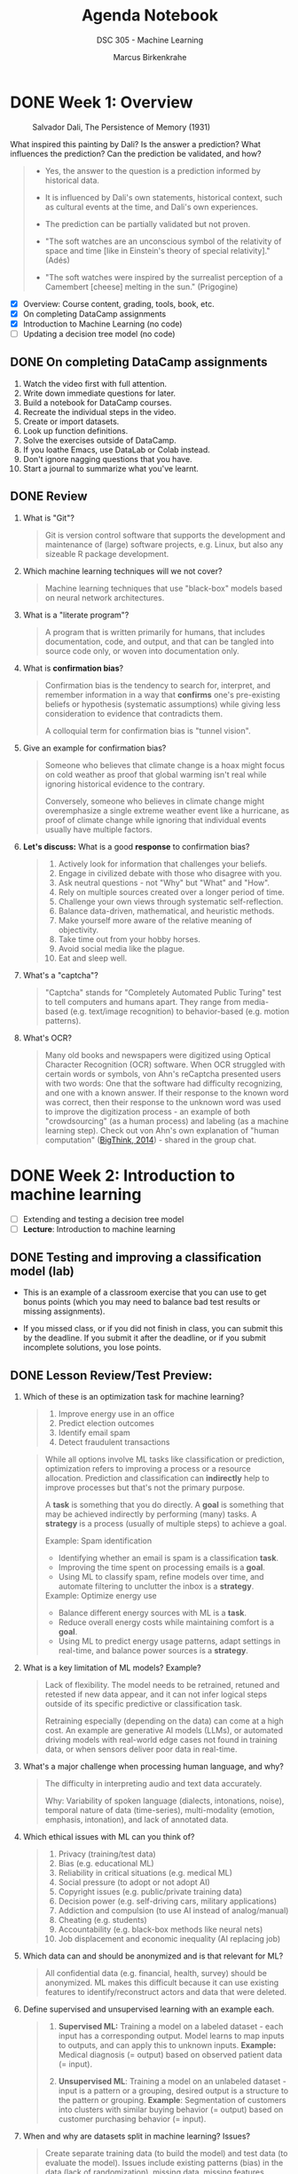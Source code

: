 #+title: Agenda Notebook
#+author: Marcus Birkenkrahe
#+subtitle: DSC 305 - Machine Learning
#+SEQ_TODO: TODO NEXT IN_PROGRESS | DONE CANCELLED
#+startup: overview hideblocks indent entitiespretty
#+property: :header-args:C:      :main yes :includes <stdio.h> :results output :exports both
#+property: :header-args:python: :session *Python* :python python3 :results output :exports both
#+property: :header-args:R:      :session *R* :results graphics output file :exports both
#+property: :header-args:C++:    :main yes :includes <iostream> :results output :exports both
* DONE Week 1: Overview
#+attr_html: :width 600px:
#+caption: Salvador Dali, The Persistence of Memory (1931)
[[../img/cover.jpg]]

What inspired this painting by Dali? Is the answer a prediction? What
influences the prediction? Can the prediction be validated, and how?

#+begin_quote
- Yes, the answer to the question is a prediction informed by
  historical data.

- It is influenced by Dali's own statements, historical context, such
  as cultural events at the time, and Dali's own experiences.

- The prediction can be partially validated but not proven.

- "The soft watches are an unconscious symbol of the relativity of
  space and time [like in Einstein's theory of special relativity]."
  (Adés)

- "The soft watches were inspired by the surrealist perception of a
  Camembert [cheese] melting in the sun." (Prigogine)
#+end_quote

- [X] Overview: Course content, grading, tools, book, etc.
- [X] On completing DataCamp assignments
- [X] Introduction to Machine Learning (no code)
- [ ] Updating a decision tree model (no code)

** DONE On completing DataCamp assignments

1. Watch the video first with full attention.
2. Write down immediate questions for later.
3. Build a notebook for DataCamp courses.
4. Recreate the individual steps in the video.
5. Create or import datasets.
6. Look up function definitions.
7. Solve the exercises outside of DataCamp.
8. If you loathe Emacs, use DataLab or Colab instead.
9. Don't ignore nagging questions that you have.
10. Start a journal to summarize what you've learnt.

** DONE Review

1. What is "Git"?
   #+begin_quote
   Git is version control software that supports the development and
   maintenance of (large) software projects, e.g. Linux, but also
   any sizeable R package development.
   #+end_quote

2. Which machine learning techniques will we not cover?
   #+begin_quote
   Machine learning techniques that use "black-box" models based on
   neural network architectures.
   #+end_quote

3. What is a "literate program"?
   #+begin_quote
   A program that is written primarily for humans, that includes
   documentation, code, and output, and that can be tangled into
   source code only, or woven into documentation only.
   #+end_quote

4. What is *confirmation bias*?
   #+begin_quote
   Confirmation bias is the tendency to search for, interpret, and
   remember information in a way that *confirms* one's pre-existing
   beliefs or hypothesis (systematic assumptions) while giving less
   consideration to evidence that contradicts them.

   A colloquial term for confirmation bias is "tunnel vision".
   #+end_quote

5. Give an example for confirmation bias?
   #+begin_quote
   Someone who believes that climate change is a hoax might focus on
   cold weather as proof that global warming isn't real while ignoring
   historical evidence to the contrary.

   Conversely, someone who believes in climate change might
   overemphasize a single extreme weather event like a hurricane, as
   proof of climate change while ignoring that individual events
   usually have multiple factors.
   #+end_quote

6. *Let's discuss:* What is a good *response* to confirmation bias?
   #+begin_quote
   1. Actively look for information that challenges your beliefs.
   2. Engage in civilized debate with those who disagree with you.
   3. Ask neutral questions - not "Why" but "What" and "How".
   4. Rely on multiple sources created over a longer period of time.
   5. Challenge your own views through systematic self-reflection.
   6. Balance data-driven, mathematical, and heuristic methods.
   7. Make yourself more aware of the relative meaning of objectivity.
   8. Take time out from your hobby horses.
   9. Avoid social media like the plague.
   10. Eat and sleep well.
   #+end_quote

7. What's a "captcha"?
   #+begin_quote
   "Captcha" stands for "Completely Automated Public Turing" test to
   tell computers and humans apart. They range from media-based (e.g.
   text/image recognition) to behavior-based (e.g. motion patterns).
   #+end_quote

8. What's OCR?
   #+begin_quote
   Many old books and newspapers were digitized using Optical
   Character Recognition (OCR) software. When OCR struggled with
   certain words or symbols, von Ahn's reCaptcha presented users with
   two words: One that the software had difficulty recognizing, and
   one with a known answer. If their response to the known word was
   correct, then their response to the unknown word was used to
   improve the digitization process - an example of both
   "crowdsourcing" (as a human process) and labeling (as a machine
   learning step). Check out von Ahn's own explanation of "human
   computation" ([[https://youtu.be/PQ-xzwj_p_4?si=vD6-OoHcIwMWHnmh][BigThink, 2014]]) - shared in the group chat.
   #+end_quote

* DONE Week 2: Introduction to machine learning

- [ ] Extending and testing a decision tree model
- [ ] *Lecture*: Introduction to machine learning

** DONE Testing and improving a classification model (lab)

- This is an example of a classroom exercise that you can use to get
  bonus points (which you may need to balance bad test results or
  missing assignments).

- If you missed class, or if you did not finish in class, you can
  submit this by the deadline. If you submit it after the deadline, or
  if you submit incomplete solutions, you lose points.


** DONE Lesson Review/Test Preview:

1. Which of these is an optimization task for machine learning?
   #+begin_quote
   1) Improve energy use in an office
   2) Predict election outcomes
   3) Identify email spam
   4) Detect fraudulent transactions
   #+end_quote
   #+begin_quote
   While all options involve ML tasks like classification or
   prediction, optimization refers to improving a process or a
   resource allocation. Prediction and classification can *indirectly*
   help to improve processes but that's not the primary purpose.

   A *task* is something that you do directly. A *goal* is something that
   may be achieved indirectly by performing (many) tasks. A *strategy*
   is a process (usually of multiple steps) to achieve a goal.

   Example: Spam identification
   - Identifying whether an email is spam is a classification *task*.
   - Improving the time spent on processing emails is a *goal*.
   - Using ML to classify spam, refine models over time, and automate
     filtering to unclutter the inbox is a *strategy*.

   Example: Optimize energy use
   - Balance different energy sources with ML is a *task*.
   - Reduce overall energy costs while maintaining comfort is a *goal*.
   - Using ML to predict energy usage patterns, adapt settings in
     real-time, and balance power sources is a *strategy*.
   #+end_quote

2. What is a key limitation of ML models? Example?
   #+begin_quote
   Lack of flexibility. The model needs to be retrained, retuned and
   retested if new data appear, and it can not infer logical steps
   outside of its specific predictive or classification task.

   Retraining especially (depending on the data) can come at a high
   cost. An example are generative AI models (LLMs), or automated
   driving models with real-world edge cases not found in training
   data, or when sensors deliver poor data in real-time.
   #+end_quote

3. What's a major challenge when processing human language, and why?
   #+begin_quote
   The difficulty in interpreting audio and text data accurately.

   Why: Variability of spoken language (dialects, intonations, noise),
   temporal nature of data (time-series), multi-modality (emotion,
   emphasis, intonation), and lack of annotated data.
   #+end_quote

4. Which ethical issues with ML can you think of?
   #+begin_quote
   1) Privacy (training/test data)
   2) Bias (e.g. educational ML)
   3) Reliability in critical situations (e.g. medical ML)
   4) Social pressure (to adopt or not adopt AI)
   5) Copyright issues (e.g. public/private training data)
   6) Decision power (e.g. self-driving cars, military applications)
   7) Addiction and compulsion (to use AI instead of analog/manual)
   8) Cheating (e.g. students)
   9) Accountability (e.g. black-box methods like neural nets)
   10) Job displacement and economic inequality (AI replacing job)
   #+end_quote

5. Which data can and should be anonymized and is that relevant for
   ML?
   #+begin_quote
   All confidential data (e.g. financial, health, survey) should be
   anonymized. ML makes this difficult because it can use existing
   features to identify/reconstruct actors and data that were deleted.
   #+end_quote

6. Define supervised and unsupervised learning with an example each.
   #+begin_quote
   1) *Supervised ML:* Training a model on a labeled dataset - each
      input has a corresponding output. Model learns to map inputs to
      outputs, and can apply this to unknown inputs. *Example:* Medical
      diagnosis (= output) based on observed patient data (= input).

   2) *Unsupervised ML*: Training a model on an unlabeled dataset -
      input is a pattern or a grouping, desired output is a structure
      to the pattern or grouping. *Example*: Segmentation of customers
      into clusters with similar buying behavior (= output) based on
      customer purchasing behavior (= input).
   #+end_quote

7. When and why are datasets split in machine learning? Issues?
   #+begin_quote
   Create separate training data (to build the model) and test data
   (to evaluate the model). Issues include existing patterns (bias) in
   the data (lack of randomization), missing data, missing features.
   #+end_quote

8. What are the earliest historical roots of machine learning?
   #+begin_quote
   Galton's statistical modeling using linear regression - his
   presentation [[https://archive.org/details/1877GaltonTypicalLawsOfHeredity/mode/2up]["Typical Laws of Heredity" (1877)]].
   #+end_quote

9. Is there a limit to the features that can (or should) be used?
   #+begin_quote
   There is no theoretical limit, quite the opposite.
   #+end_quote

10. What should you maximize, and what should you minimize: Sample or
    population?
    #+begin_quote
    You should maxmimize the sample (the data you're using), and you
    cannot manipulate the population because it's a real world fact.
    #+end_quote

* DONE Week 3: Machine learning models overview

- [X] *Projects:* Enter your ideas now - sprint review: Fri 7-Feb
- [X] *Review*: DataCamp - Understanding Machine Learning Models
- [X] *Lecture*: Intro to ML with code along (continued)
- [X] *Test 2* is live - deadline Tuesday 4-Feb (100%).
- [X] The test does not include today's content.
- [X] Next up: R review

** Projects - sprint review coming soon
#+attr_html: :width 600px:
[[../img/projects.png]]

** DataCamp review questions and answers (test 2)

1) What is the difference between *classification* and *regression*?
   Provide examples of each.
   #+begin_quote
   - *Classification* predicts a category, such as "Yes" or "No" (e.g.,
     "Is this email spam?").
   - *Regression* predicts a continuous value, such as a temperature or
     stock price (e.g., "What will the temperature be tomorrow?").
   #+end_quote

2) Which *data structures* are suited to classification and regression
   in R?
   #+begin_quote
   - *Categorical* values are best stored as *factor* vectors with *levels*.
   - *Continuous* values are best stored as *arrays* (like *numeric*
     vectors, matrices)
   - Both of these can be stored as *data frames*.
   #+end_quote

   #+begin_src R :results output
     class(matrix())
   #+end_src

   #+RESULTS:
   : [1] "matrix" "array"

3) What if you want to predict a *label* but the *predictors* have all
   different lengths (e.g., because of missing observations)?
   #+begin_quote
   When predictors have different lengths or missing observations,
   common approaches include:
   1. *imputation* (filling in missing values using statistical methods,
      such as mean, median, or regression),
   2. using *algorithms* that can handle missing data directly (e.g.,
      decision trees: skipping missing values during training, or
      averaging at split during prediction),
   3. *transforming* the data to a fixed size (e.g., by aggregating or
      padding).
   4. *ignoring* if the information in the predictors is less relevant.
   #+end_quote

4) What is the role of a *confusion matrix* in evaluating a model's
   performance?
   #+begin_quote
   To understand the power of a model beyond accuracy score.
   #+end_quote

5) There are 3 red ('fraudulent') and 27 blue ('legitimate') dots in
   the picture. How does the confusion matrix look like?
   #+attr_html: :width 250px:
   [[../img/fraud.png]]

   #+attr_html: :width 400px:
   [[../img/confused.png]]

6) Where would "false positives" be found in the image, and which
   color would they have?
   #+begin_quote
   "False positive" = cases that were predicted to be fraudulent (pink
   area) but were actually legitimate (blue): blue dots at the bottom.
   #+end_quote

7) So is this model: Accurate? Sensitive? Specific?
   #+begin_quote
   - It's accurate: 28/30 points are correctly classified.
   - It's moderately sensitive of the transactions true nature (true
     pos/(true pos + false neg)): focus on left half of the matrix.
   - It's not very specific for identifying fraud. (true neg/(true
     neg + false pos)): focus on right half of the matrix.
   #+end_quote

8) Provide a scenario where either accuracy or sensitivity is
   important, but not both.
   #+begin_quote
   - *Accuracy*: all classes are equally important. Example: handwriting
     recognition system. Misclassification is equally important for all
     digits.
   - *Sensitivity*: identifying true positives is more important than
     minimizing false negatives. Example: medical diagnosis. Healthy
     individuals may be flagged for testing (false positives
   #+end_quote

9) What is *overfitting*, and how can it be identified in a model's
   performance?
   #+begin_quote
   Overfitting occurs when a model performs well on training data but
   poorly on testing data, indicating that it memorized the training
   data instead of generalizing.  This can be identified by testing
   the model on a separate dataset and evaluating its performance.
   #+end_quote

10) What are some common techniques for *dimensionality reduction*, and
    why are they useful in machine learning?
    #+begin_quote
    Common techniques include *removing* irrelevant features, *combining*
    correlated features (e.g., height and weight into BMI), or
    *collapsing* features into a single underlying factor.
    #+end_quote

** Model training, generalization, and evaluation

- *Everybody:* What did you learn in the last couple of sessions?

- Summarize:

  1) Models that use prediction to optimize energy consumption

  2) Difference between supervised and unsupervised models

  3) ML involves splitting data into training & test data

  4) Re-captchas and Duolingo as ML applications

  5) The history stats leading to ML (before 1990)

  6) Different types of supervised learning (regression,
     classifiction).

  7) Using unsupervised learning to identify clusters.

- What (if anything) surprised / amazed / shocked you?

  1) Why ML is not used that much in medicine.

  2) How unsupervised ML detects patterns in unlabeled datasets

  3) How easy all of this is!

** Sample answers

- What did you learn: Limits of machine learning

  1) ML models are...
     #+begin_quote
     ...highly inflexible - strictly parametrized and subject to an
     immutable workflow.
     #+end_quote

  2) The ML workflow always includes:
     #+begin_quote
     1. data set preparation and analysis
     2. data transformation
     3. model training & customization
     4. model testing & evaluation
     #+end_quote

  3) Manual examples you saw included:
     #+begin_quote
     Medical diagnosis (decision tree) and Nile data (workflow)
     #+end_quote

  4) =Nile= data were:
     #+begin_quote
     1. stored in an external file (=write=)
     2. read into memory (=read.table=)
     3. transformed to a time-series (=ts=)
     4. modeled statistically (=summary=)
     5. modeled graphically (=boxplot=, =plot=)
     #+end_quote

  5) What remains:
     #+begin_quote
     Training & Generalization & Evaluation
     #+end_quote

- What surprised/amazed/shocked me:
  #+begin_quote
  1. So many new project ideas (check the Google Chat).
  2. AI changes the game somewhat but not much (MLOps).
  3. Most ML isn't generative AI but traditional stats.
  4. High attendance & classroom spirits despite the cold.
  #+end_quote

* DONE Week 4: Modeling assignment, Deep Learning

** TODO Home assignment: Fitting a linear model to compute g
#+attr_html: :width 400px:
[[../img/newton.jpg]]

- Different ways to solve this problem
- Simplest: compute the trendline and read off the new points
- Provide plots in =ggplot= and/or base R
- Provide notebook in Org-mode or another format

* DONE Week 5: R Review (Basics + Managing data)

- [X] *Test 2:* Counted late submissions bc of network isues
- [X] *Test 3* due Friday (max 100%)
- [X] *DataCamp* assignments: I relaxed the deadlines
- [ ] *R Basics review:* vectors, factors, lists, data frames
- [ ] *R Basics review:* Managing data
- [ ] *R Basics review:* Exploring data

** TODO R Review: Data structures

- The DataCamp lessons & our classroom work require "Intermediate R".

- Download and work through: [[https://tinyurl.com/R-data-structures][tinyurl.com/R-data-structures]] (raw).

- Upload your result then let's review together.

** TODO R Review: Manage and explore

- Download and work through:  [[https://tinyurl.com/R-manage-practice][tinyurl.com/R-manage-practice]]

- Download and work through:  [[https://tinyurl.com/R-explore-practice][tinyurl.com/R-explore-practice]]

* DONE Week 6: R Review: Exploring data

- [X] *Test 4* live until Friday, 28 Feb (Mar 4) for 100% (50%)
- [X] *R Basics:* Explore data (finish)
- [X] *Project* feedback in class - what are your takeaways?
- [ ] *Lecture*: Machine Learning Models

** Review questions

1. When downloading data, what're we looking for?
   #+begin_quote
   1. Data types (~logical~, ~numeric~, ~character~)
   2. What is the numbers of rows and columns (~dim~)
   3. Special characters/encoding
   4. Are integers really integers (and not logical/categorical/double)?
   5. Are characters really strings (and not finite clusters/factors)?
   6. Where do the data come from? (Paper?)
   7. Who collected the data? (Author? Government?)
   8. When were the data collected?
   9. What is the provenance (not the provenience)? Different versions?
   10. Are (all) the data real or are any synthetic (imputed, randomized)?
   #+end_quote

2. What's the interquartile range? How is it computed?
   #+begin_quote
   ~IQR~ is the difference between the 3rd (75%) and the 1st (25%)
   quartile (percentile) - any data point that falls between 25% and
   75% of all the points.
   #+end_quote
   #+begin_src R :session *R* :results output :exports both
     args(IQR)
   #+end_src

   #+RESULTS:
   : function (x, na.rm = FALSE, type = 7)
   : NULL

3. What's the =type= parameter in =IQR=? Why does it exist?
   #+begin_quote
   ~type~: an integer selecting a quantile algorithm.

   There are (ca. 20) different ~quantile~ algorithms because in a
   finite dataset, quantiles often fall between data points. The
   differences are especially prominent for small sample sizes.
   #+end_quote

4. What's an outlier?
   #+begin_quote
   A common definition is "any data point that lies outside of IQR *
   1.5 on either side of the IQR = points below Q1-1.5 * IQR, and
   points above Q3 + 1.5 * IQR.

   *Why 1.5?* It's a *heuristic* balancing robustness and sensitivity in
   stats analysis. It assumes a normal-like distribution but because it
   uses the median (not the mean) it's robust against skewedness. It is
   easy to compute, works well, and is non-parametric.
   #+end_quote

5. What's the difference? What's the output?
   #+begin_example
   1. length(which(data > outlier))
   2. sum(data > outlier)
   #+end_example
   #+begin_quote
   1. computes a ~logical~ index vector and returns its ~length~
   2. computes a ~logical~ vector and returns its ~sum~
   #+end_quote
   #+begin_src R :session *R* :results output :exports both
     which(c(100,200,300,400) > 200)
     length(which(c(1,2,3,4) > 2))
     c(1,2,3,4) > 2
     sum(c(1,2,3,4) > 2)   #  more dangerous bc `sum` not generic
   #+end_src

   #+RESULTS:
   : [1] 3 4
   : [1] 2
   : [1] FALSE FALSE  TgRUE  TRUE
   : [1] 2

   #+begin_src R :results output
     methods(summary)
     methods(sum)
   #+end_src

   #+RESULTS:
   #+begin_example
    [1] summary.aov                    summary.aovlist*
    [3] summary.aspell*                summary.check_packages_in_dir*
    [5] summary.connection             summary.data.frame
    [7] summary.Date                   summary.default
    [9] summary.ecdf*                  summary.factor
   [11] summary.glm                    summary.infl*
   [13] summary.lm                     summary.loess*
   [15] summary.manova                 summary.matrix
   [17] summary.mlm*                   summary.nls*
   [19] summary.packageStatus*         summary.POSIXct
   [21] summary.POSIXlt                summary.ppr*
   [23] summary.prcomp*                summary.princomp*
   [25] summary.proc_time              summary.srcfile
   [27] summary.srcref                 summary.stepfun
   [29] summary.stl*                   summary.table
   [31] summary.tukeysmooth*           summary.warnings
   see '?methods' for accessing help and source code
   no methods found
   #+end_example

6. Which plot type (almost) represents the ~summary~? And what's in the
   ~summary~ that's not in this type of plot?
   #+attr_html: :width 400px:
   [[../img/spread.png]]

   #+begin_src R :session *R* :results output :exports both
     summary(mtcars$mpg) # boxplot does not contain the `mean`
   #+end_src

   #+RESULTS:
   :    Min. 1st Qu.  Median    Mean 3rd Qu.    Max.
   :   10.40   15.43   19.20   20.09   22.80   33.90

* DONE Week 7: Machine Learning Models & k-NN algorithm

- [X] *Tests & Assignments*: Removing 1 point per late day. Easier for
  me, kinder to you. All close one week after the deadline though.

- [X] *Project* review and 2nd sprint preview (short)

- [X] *Featured model*: k-nearest-neighbor (knn) models

** Project review - Issues and Tips (almost like DSC 205)

1) What is the central purpose of a project proposal?
   #+begin_quote
   To get buy-in from the project sponsor (that's me). Prove to him
   that this is something worth spending a week's time on. Sell a
   product: You + your work, to solve a problem within the framework
   of the project.
   #+end_quote

2) What's the purpose of a sprint review?
   #+begin_quote
   To present your progress (or lack thereof) to the project owner or
   sponsor, and to the other projects, to highlight issues, enter in a
   conversation with the project owner, and to identify the steps for
   the next sprint. This last step was not asked (I should have -
   let's do it now).
   #+end_quote

3) How much time should you put into the project per week?
   #+begin_quote
   The syllabus does not mention the project separately (too hard to
   do the accounting), but it says: You should spend no less than 25
   minutes per day on this course (outside of class), or no less than
   2.5 hours per week. I spend at least 1 hour per day per class (or >
   4 hours per day). If you have 5-6 classes, you should spend 3-4
   hours per day studying for them.

   Within that schedule, at least 1 hour (10 min per day) should go
   towards your project - in practice more like 1/2 day every 2
   weeks - for a total of no less than 24-32 hours (3-4 days).

   Many proposals look as if you spent too little time on the
   proposals. Reading and working through references alone takes time.
   #+end_quote

4) What are inline references and what are they good for?
   #+begin_quote
   Inline references are abbreviated references that need to be
   written out fully in the reference section. They back up claims
   that made in the text that are non-trivial and not generally known
   to be true.

   Examples:
   - "Agents are not typically taught..."
   - "This approach is common..."
   - "It is pointless to try to..."
   - "Datasets are not publicly available..."

   If you don't need inline references, you make no non-trivial
   claims, which could mean that you're not specific enough or that
   you have not researched the background of your problem.
   #+end_quote

5) What is AMA citation and did you cite consistently?
   #+begin_quote
   An AMA citation refers to the citation style outlined in the
   American Medical Association (AMA) Manual of Style, which is
   commonly used in medicine, healthcare, and biological sciences. The
   AMA citation style follows a numbered system where references are
   listed in the order they appear in the text.

   Examples:
   - [Journal Paper] Smith J, Doe A. Neural networks and phase
     transitions. J Comput Neurosci. 2023;45(2):123-135.
     doi:10.1001/jcn.2023.456
   - [Book] Bishop CM. Pattern Recognition and Machine
     Learning. Springer; 2006.
   - [Website] National Institutes of Health. Artificial intelligence
     in medicine. NIH. Published January 10, 2024. Accessed February
     25, 2025. https://www.nih.gov/ai-medicine
   - [Conf Paper] Johnson K, Lee R. Category theory in neural network
     phase transitions. In: Proceedings of the AI & Math Conference;
     2024; New York, NY. Springer; 2024:210-225.

   Who used AMA? I noticed a lot of inconsistencies, and unncecessary
   URLs etc. Many more references than ever (!) but often in shambles.
   #+end_quote

6) How colloquial should a proposal be? How subjective in tone?
   #+begin_quote
   You need to balance personal, practical and professional tone in
   anything you write to anyone for school or business. How much
   depends totally on the audience and the problem.

   There is only one rule for project documentation:
   Personal/subjective remarks need to have a place of their own, and
   they must not bleed into the professional/practical
   documentation. Otherwise you spoil your professional appearance,
   and you make it very hard for anyone except whom you were thinking
   of to understand what's going on.
   #+end_quote

7) Do you need references? Which ones, and why?
   #+begin_quote
   The only situation where you don't need any references is when you
   are working on something that nobody has ever worked on so that
   your choice of topic and method are completely original.

   So you do need them. As many scientific ones (peer-reviewed) as
   possible. You must make an assessment of the validity of your
   sources, and you need to be able to answer for them.
   #+end_quote

8) Do you have to improve your proposal based on the feedback?
   #+begin_quote
   Yes, you should, and you should touch base with me if anything in
   the feedback is unclear. The feedback should be more formal than it
   is - basically I'm only checking if you fulfilled the requirements
   to the letter (e.g. completeness, consistent references etc.)
   and/or in spirit, if it's doable, and if you've done everything you
   could at this point.

   A formal feedback would require a formal list of weighted criteria
   (a rubric). This is what you'll be facing in business not
   academia. Academia is terribly weak this way and much less
   resilient - you can see this in the science funding drama that is
   currently unfolding around us: scientists often don't bother
   justifying their ends, especially if they feel justified by their
   means.

   I don't bother with a formal framework mainly because otherwise I
   would have to spend a lot more time on the projects (like a manager
   would whose main job is managing projects, pennies, and people). So
   this is your show and responsibility much more than it would be in
   the real world.

   Do you have to share your improved proposal with me, unasked?
   Absolutely, if you've got any doubts if you did it right, or if you
   just want to show off a good piece of work (that's never wrong -
   you may want a letter of reference from me one day). This shows
   both diligence and resilience.
   #+end_quote

9) Should you look at the proposals of others?
   #+begin_quote
   Absolutely. Cristian's proposals are the most polished ones. In
   DSC 305, Matthew's proposal has the most meat (data sets and code
   examples attached). Donna's proposal reflects the greatest range
   of ambitions. Gavin's and Isaac's proposals are pithy and to the
   point. Fowler's proposals are fairly personal.

   You should make up your own mind about these. They're all
   interesting, and they all have slight issues here and there.

   You might even give the authors tips based on your experience or
   your views.
   #+end_quote

10) Do you need an AI disclaimer?
    #+begin_quote
    It would be good! Matthew designed one that I asked the AI to
    rewrite and I think it worked quite well (Ariel also had something
    like this in his proposal):

    "In researching for this project, I may have been exposed to
    AI-generated content in search results and news feeds. However, I
    affirm that this work is my own and was completed with academic
    integrity, without relying on AI to circumvent my responsibilities
    as a student."

    If you don't have a disclaimer because you used AI directly, you
    needed to (and still need to) document as much as possible
    (including perhaps by sharing links to your conversation) why and
    how you used the AI.
    #+end_quote

** Litmaps and NotebookLM

1) Create a Litmap for your ML project right now and search for a
   relevant paper.

2) Create a NotebookLM for your ML project right now and upload your
   proposal.

** DataCamp review: kNN classification

1. What is the primary goal of classification in supervised learning?
   #+begin_quote
   Assigning labels to data based on learned patterns.
   #+end_quote

2. In the k-Nearest Neighbors (kNN) algorithm, how is similarity
   between data points measured?
   #+begin_quote
   Using distance metrics like Euclidean distance. There are many
   other measures of similarity & the math theory is HARD.
   #+end_quote

3. Which R library is commonly used to apply the kNN algorithm?
   #+begin_quote
   =class= - there are many others, e.g. =caret= (classification and
   regression training), =kkNN= (Kernel kNN), =FNN= (Fast Nearest
   Neighbor), =mlr3= (Machine Learning in R), and =tidymodels=.

   | Library    | Function            | Features                                  |
   |------------+---------------------+-------------------------------------------|
   | *class*      | ~knn()~               | Simple kNN, no hyperparameter tuning      |
   | *caret*      | ~train(method="knn")~ | Easy tuning, part of unified ML framework |
   | *kknn*       | ~kknn()~              | Weighted kNN, flexible distance functions |
   | *FNN*        | ~knn()~               | Fastest nearest neighbor search           |
   | *mlr3*       | ~lrn("classif.kknn")~ | Modular OOP machine learning framework    |
   | *tidymodels* | ~nearest_neighbor()~  | Tidyverse-compatible machine learning     |

   #+end_quote

   #+begin_src R :session *R*  :results output :exports both
     ## Load the class library
     library(class)

     ## Example dataset: Iris dataset
     data(iris)

     ## Prepare training and testing sets
     classify <- function(x) {
       set.seed(123)  ## For reproducibility
       index <- sample(1:nrow(x), 0.7 * nrow(x))  ## 70% training data
       train_data <- x[index, 1:4]  ## Select feature columns
       test_data <- x[-index, 1:4]  ## Select feature columns for testing
       train_labels <- x[index, 5]  ## Species labels
       test_labels <- x[-index, 5]  ## True labels for testing
       ## Apply kNN with k = 3
       pred <- knn(train = train_data, test = test_data, cl = train_labels, k = 3)
       ## Check accuracy
       accuracy <- sum(pred == test_labels) / length(test_labels)
       ## return accuracy
       return (accuracy)
     }
     accuracy_result <- classify(iris)
     print(paste("Accuracy:", round(accuracy_result * 100, 2), "%"))
   #+end_src

   #+RESULTS:
   : [1] "Accuracy: 97.78 %"

#+begin_src R :session *R* :results output
  str(iris)
#+end_src

#+RESULTS:
: 'data.frame': 150 obs. of  5 variables:
:  $ Sepal.Length: num  5.1 4.9 4.7 4.6 5 5.4 4.6 5 4.4 4.9 ...
:  $ Sepal.Width : num  3.5 3 3.2 3.1 3.6 3.9 3.4 3.4 2.9 3.1 ...
:  $ Petal.Length: num  1.4 1.4 1.3 1.5 1.4 1.7 1.4 1.5 1.4 1.5 ...
:  $ Petal.Width : num  0.2 0.2 0.2 0.2 0.2 0.4 0.3 0.2 0.2 0.1 ...
:  $ Species     : Factor w/ 3 levels "setosa","versicolor",..: 1 1 1 1 1 1 1 1 1 1 ...

#+begin_src R :session *R* :results output graphics file :file iris.png
  plot(iris)
#+end_src

#+RESULTS:
[[file:iris.png]]

4. How does increasing the value of 'k' in kNN affect the model?
   #+begin_quote
   It smooths the decision boundary but may reduce sensitivity to
   small patterns.
   #+end_quote

5. Why is data normalization important in kNN?
   #+begin_quote
   It ensures that all features contribute equally to distance
   calculations.
   #+end_quote

6. Which function is used to normalize data in R for kNN?
   #+begin_src R :results output
     ## Define a min-max normalization function
     normalize <- function(x) {
       return((x - min(x)) / (max(x) - min(x)))
     }

     ## Example dataset: Creating a sample vector
     sample_data <- c(10, 20, 30, 40, 50, 60, 70, 80, 90, 100)

     ## Applying normalization
     normalized_data <- normalize(sample_data)

     ## Print the original and normalized data
     print("Original Data:")
     print(sample_data)
     print("Normalized Data:")
     print(round(normalized_data*100,2))
   #+end_src

   #+RESULTS:
   : [1] "Original Data:"
   :  [1]  10  20  30  40  50  60  70  80  90 100
   : [1] "Normalized Data:"
   :  [1]   0.00  11.11  22.22  33.33  44.44  55.56  66.67  77.78  88.89 100.00

7. What type of data does kNN assume?
   #+begin_quote
   Numeric data.
   #+end_quote

8. What is the primary drawback of using a very small 'k' in kNN?
   #+begin_quote
   The model becomes sensitive to noise and outliers.
   #+end_quote

9. What is the purpose of training and testing data in kNN?
   #+begin_quote
   To train the model on known data and evaluate its accuracy on
   unseen data.
   #+end_quote

10. What happens when kNN is applied without normalizing features that
    have different scales?
    #+begin_quote
    Features with larger ranges dominate distance calculations (not
    for all measures).
    #+end_quote

* DONE Week 8: kNN & Literature Review
** Literature Review: Fake Papers and the Sokal Hoax

- Post with specific hints on uncovering fake papers in the chat
  ([[https://blog.litmaps.com/p/have-you-cited-a-fake-paper-heres][Litmap]])

- Apart from the obvious (fake citations), it's hard for you to do.

- "Fake" does not just mean "made up": all research is made up to some
  extent - when evidence is collected, a methodology is used, which
  may be so flawed that the research findings are completely wrong.

- "Fake" may also mean "in bad faith" (cutting corners, or
  intellectually dishonest). This is an issue in the humanities.

- The first person to cover this phenomenon with great effect was Alan
  Sokal, a physics professor from NYU ([[https://physics.nyu.edu/sokal/weinberg.html][Weinberg, 1996]]) with
  "Transgressing the boundaries - Toward a transformative hermeneutics
  of quantum gravity" ([[https://physics.nyu.edu/sokal/transgress_v2/transgress_v2_singlefile.html][1995]]).

- [[https://www.theatlantic.com/ideas/archive/2018/10/new-sokal-hoax/572212/][In a more recent example (2018)]], three researchers faked 20 papers
  in fashionable disciplines ("gender studies", "queer studies", "fat
  studies"), of which only 30% were rejected.

- What do we learn from this?
  #+begin_quote
  1. Fake papers go beyond fabrication.
  2. Ideological alignment must not go over scientific validity.
  3. There is a tension between academic freedom and accountability.
  #+end_quote

- What can you do about it with regard to your research project?
  #+begin_quote
  1. Keep the topic - your research question - small and specific.
  2. Limit your sources to well validated sources (many citations,
     clear writing).
  3. Know your few sources well (research them!)
  4. Value primary data (that you take) above all else, and pay
     special attention to the origin of your secondary data.
  5. Consider alternate methodologies and have good reasons why you
     pick one way of doing things (not just "because I could").
  6. Don't be too sure, don't publish prematurely, and show your work
     to many (trustworthy) people for feedback.
  #+end_quote

** Lecture + codealong + practice: kNN classifier algorithms

1) [X] Lecture
2) [ ] Practice (demo: cancer classification with k-NN)
3) [ ] Exercises (classroom or home)
4) [ ] Test 5 - deadline March 21

** Review - kNN

1. What is the main characteristic of k-Nearest Neighbors (k-NN) as a
   classifier that you should remember?
   #+begin_quote
   k-NN does not build a model but classifies based on similarity to
   training examples.
   #+end_quote

2. Why is k-NN referred to as a "lazy learner"?
   #+begin_quote
   k-NN does not generalize from training data but stores it verbatim
   and makes predictions at query time.
   #+end_quote

3. What is the role of the parameter *k* in k-NN?
   #+begin_quote
   The parameter *k* determines the number of nearest neighbors
   considered for classification.
   #+end_quote

4. Why is k-NN susceptible to the "curse of dimensionality"?
   #+begin_quote
   As the number of features increases, distance calculations become
   less meaningful, making classification less effective, because all
   pairs of points become roughly similar (the range of distances gets
   compressed relative to the overall scale of the space). To cover
   the same neighborhood in a high-dimensional space you need
   exponentially more data points.

   Remember: spread & uniformity & sparsity. This is going to become
   an assignment, comparing kNN for 2-dim vs. 20-dim with/out R.
   #+end_quote

5. What type of data normalization is commonly used before applying k-NN?
   #+begin_quote
   Min-max normalization or z-score standardization (involving the
   standard deviation - point density) is used to ensure features have
   comparable scales.
   #+end_quote

6. How does k-NN handle categorical data?
   #+begin_quote
   Categorical data is converted to numerical form using techniques
   like dummy coding, e.g. assigning 0 and 1 to binary categories.
   #+end_quote

7. What is a major weakness of k-NN regarding computational efficiency?
   #+begin_quote
   k-NN requires storing and comparing all training examples, making
   classification slow, especially with large datasets.
   #+end_quote

8. What is the primary similarity measure used in k-NN?
   #+begin_quote
   The Euclidean distance is commonly used, though other metrics like
   Manhattan or cosine similarity may also be applied. In R, check
   =help(dist)=. In Python, see doc for ~Scikit-learn~, ~SciPy~ etc.
   #+end_quote

9. How does k-NN determine the class of a test instance?
   #+begin_quote
   It assigns the class that appears most frequently among the *k*
   nearest neighbors of the test instance.
   #+end_quote

10. What happens if *k* is too large in k-NN?
    #+begin_quote
    A large *k* may cause overgeneralization, making the classifier
    biased towards the majority class and reducing sensitivity to local
    patterns (example of "bias-variance tradeoff").
    #+end_quote

* DONE Week 9: kNN case study - breast cancer diagnosis
#+attr_html: :width 700px :float nil:
#+caption: Paul Davies, North Yorkshire Moors
[[../img/moors.jpg]]

** Agenda

- [X] *Tests*: Former rule (50% after the deadline) reinstalled (because
  there aren't enough days left in the term for the other rule :-) But
  you can complete the tests now at any time for 50% of the points
  until May 2nd (term ends May 9th).

- [X] *Test 5* is live: 50 questions on projects & fake publications &
  knn. Uses lectures and review sessions (available in GitHub) as
  usual. Deadline March 21 (2 weeks).

- [X] *DataCamp assignments:* Extended deadlines for "Logistic
  Regression" (March 21) and "Classification Trees" (April 4) -
  because of spring break (March 22-March 30).

- [X] *kNN bonus exercises:* Two bonus exercises explore normalization
  and choice of k-value for kNN algorithms in the context of the
  breast cancer data. You get my sample solutions upon submission.

- [X] *New bonus kNN exercises*: I posted two new (bonus) exercises for
  kNN both about the "curse of dimensionality", a major issue with kNN
  in higher-dimensional feature spaces. Sample solutions available.

- [X] *Curse of dimensionality*: New PDF posted in chat - read before
  attempting the bonus exercises.

- [X] *Outlook:*
  1) Naive Bayes (w9-w10)
  2) Regression analysis (w11-w12)
  3) k-means clustering (w13-w14)
  4) Projects (w15-w16)

- [X] *kNN case study*: code along! This time, your brain won't hurt
  because it's hard but because we keep going at it again and again...

- *Lesson for life:* You learn something only when you make yourself
  solve a problem even though your brain hurts (BSc). You build a
  skill only by going over the same terrain again and again (different
  pain) until you know it like the back of your hand (PhD).

** Review

1) Come up with one question about kNN.
2) Ask your neighbor.
3) Discuss the answer.

-----
Questions:

** Finish the case study

- To run all of your code blocks: =M-x org-babel-execute-buffer=

- Check that your last output looks like this:
  #+begin_example
    #+RESULTS:
  : [1] 0.00 0.25 0.50 0.75 1.00
  : [1] 0.00 0.25 0.50 0.75 1.00
  #+end_example

- Code along!

* DONE Week 10: Naive Bayes
#+attr_html: :width 400px :float nil:
#+caption: Salvador Dali, The Elephants (1948)
[[../img/dali.jpg]]

- [X] DataCamp review: Naive Bayes
- [X] Lecture: Naive Bayes
- [ ] Case study: Spam filter

** DataCamp review: Naive Bayes

1. *What is the core idea behind Bayesian methods in classification?*
   #+begin_quote
   Using probabilities to predict outcomes based on prior knowledge.
   #+end_quote

2. *How is the probability of an event denoted in probability notation?*
   #+begin_quote
   P(A) - purely conventional but broadly used
   #+end_quote

3. *What is the formula for calculating joint probability of two events?*
   #+begin_quote
   P(A AND B) or ~P (A \cap B)~
   #+end_quote

4. *How is conditional probability defined mathematically?*
   #+begin_quote
   "P(A|B) = P(A AND B) / P(B)" or ~P(A|B) = P(A \cap B) / P(B)~
   #+end_quote

5. *What R function is commonly used to make predictions with a trained
   model? What kind of function is it?*
   #+begin_quote
   ~predict~
   #+end_quote
   #+begin_src R :session *R* :results output :exports both
     args(predict)
     methods(predict)
   #+end_src

   #+RESULTS:
   : function (object, ...)
   : NULL
   : [1] predict.ar*                predict.Arima*             predict.arima0*            predict.glm
   :  [5] predict.HoltWinters*       predict.lm                 predict.loess*             predict.mlm*
   :  [9] predict.nls*               predict.poly*              predict.ppr*               predict.prcomp*
   : [13] predict.princomp*          predict.smooth.spline*     predict.smooth.spline.fit* predict.StructTS*
   : see '?methods' for accessing help and source code

6. *What assumption does Naive Bayes make about predictors?*
   #+begin_quote
   Predictors are independent of each other.
   #+end_quote

7. *What issue arises when an event has a zero probability, and how is
   it typically addressed?*
   #+begin_quote
   Zero probabilities can skew results; the Laplace correction adds a
   small value to avoid this.
   #+end_quote

8. *How can numeric data be prepared for use in Naive Bayes?*
   #+begin_quote
   By binning it into discrete categories.
   #+end_quote

9. *What is the "bag of words" approach used for in classification?*
   #+begin_quote
   Converting text data into a format suitable for modeling.
   #+end_quote

10. *Why is Naive Bayes considered a "naive" approach?*
    #+begin_quote
    It simplifies complex relationships by assuming independence.
    #+end_quote

** Lecture: Naive Bayes + code along case

*Objectives:*
- Classification using Naive Bayes
- Bayes' theorem and naive assumptions
- Text classification use case
- R packages for text mining & visualization
- Application: SMS junk message filter

*Codealong file*: tinyurl.com/naive-bayes-org

** Review: Naive Bayes (lecture)

1. *What is the main purpose of using probabilistic methods in
   classification?*
   #+begin_quote
   To estimate the likelihood (chance) of an outcome based on past
   (prior) data and uncertainty (not knowing the future).
   #+end_quote

2. *How does Bayes’ theorem help in building a classifier?*
   #+begin_quote
   It updates the probability of a class (e.g. =spam=) based on new
   evidence from features (e.g. =Viagra=) or predictors.
   #+end_quote

3. *Why are joint probabilities of independent events multiplied
   instead of added?*
   #+begin_quote
   Because independence means the occurrence of one event doesn’t
   affect the other, so their combined chance is the product of
   individual probabilities.

   Example: Suppose the chance of rain in the morning is 30% and the
   chance of wind in the afternoon is 40%, and these are independent
   (assuming morning rain doesn’t affect afternoon wind). The joint
   probability of both is =P(rain and wind) = P(rain) * P(wind) = 0.3 *
   0.4 = 0.12= or 12%.
   #+end_quote

4. *Why are probabilities of mutually exclusive events added instead of
   multiplied?*
   #+begin_quote
   Because mutually exclusive events cannot occur together, so their
   combined chance (one or the other) is the sum of their individual
   probabilities.

   Example: Suppose the chance of rain in the morning is 30% and the
   chance of snow in the morning is 20%, and these are mutually
   exclusive (assuming it can’t rain and snow at the same time). The
   probability of either is =P(rain or snow) = P(rain) + P(snow) =
   0.3 + 0.2 = 0.5= or 50%."
   #+end_quote

5. *What does "mutually exclusive events" mean for rain and snow in the
   morning?*
   #+begin_quote
   Mutually exclusive events cannot happen at the same time in the
   same place during the specified time period - here the morning.

   If prior/historical data show that out of 100 mornings, 30 had rain
   and 20 had snow (with no mornings having both), the probability of
   either is 50% - the event outcomes don't overlap in a single
   observation.
   #+end_quote

6. *What's "joint probability" of two events "morning rain" and
   "afternoon wind"?*
   #+begin_quote
   The example assumes independence across time periods - it's the
   probability of a single day having both morning rain and afternoon
   wind, based on past days with those combined conditions.

   It's a joint event for that day's record.
   #+end_quote

7. *How is "joint probability" (chance of two events A, B occurring
   together) expressed abstractly? What if they're independent?*
   #+begin_quote
   =P(A \cap B)=. If  independent, =P(A) * P(B)=.
   #+end_quote

8. *How is "mutual exclusiveness" of two events A, B (events cannot*
   *occur together) expressed abstractly? What's the chance of either
   to occur?*
   #+begin_quote
   =P(A \cap B) = 0=, and =P(A \cup B) = P(A) + P(B)=
   #+end_quote

9. *What does the 'naive' assumption in Naive Bayes imply about
   features like =Viagra= for =spam= identification?*
   #+begin_quote
   It assumes all features are independent and equally important in
   predicting the class. This is clearly not usually true.
   #+end_quote

10. If Naive Bayes is so "naive", why does it still work?
    #+begin_quote
    Nobody really knows. But examples may help to illustrate it: In
    text classification (like =spam= identification), words may be
    correlated (like =free= and =cash=) but if their combined presence
    points strongly to one class (like =spam=), the correlation
    reinforces the classification rather than derail it.

    However: See the "frequentist" objection against Bayes below.
    #+end_quote

11. *How does the "law of large numbers" relate to improving
    probability estimates?*
    #+begin_quote
    It suggests that with more trials, the average outcome approaches
    the "true" probability (that would be found based on all available
    prior events).
    #+end_quote

12. *What is the difference between prior and posterior probabilities
    in Bayesian methods?*
    #+begin_quote
    Prior is the initial probability before evidence (can be
    computed); posterior is the updated probability after considering
    evidence (can be predicted)."
    #+end_quote

13. *What do we want to compute using Bayes' formula?*
    #+attr_html: :width 600px
    [[../img/5_bayes_spam_ham.png]]
    #+begin_quote
    Given known (labeled) datasets with known frequencies of =spam=
    vs. =ham= and =spam= / =ham= with or without the term =Viagra=, we want to
    build a model that classifies new messages as =spam= or =ham= depending
    on the presence or absence of the term =Viagra= as our only predictor
    (for now).
    #+end_quote

15. Why is =P(Spam|Viagra)= not equal to =P(Viagra|Spam)=? And how does it
    relate to "time" (not philosophically, though perhaps that, too)?
    #+begin_quote
    1) They measure different things: =P(Spam|Viagra)=, the *posterior*, is
       the probability a message is classified as =spam= given it contains
       the term =Viagra=, while =P(Viagra|Spam)=, the *likelihood*, is the
       probability that the term =Viagra= appears in a =spam= message.

    2) Bayes' theorem can be flipped algebraically (formally) to
       express P(V|S)=P(S|V)*P(V)/P(S).  But =P(Viagra|Spam)= is
       computed directly from data as a conditional frequency within
       =spam=, and not via =P(V)=.

    3) Put differently yet again: P(S|V) normalizes by P(V) - it
       conditions on V being present ("What's the chance of V given
       S"), while P(V|S) normalizes by P(S) - it conditions on S being
       present ("What's the chance of S given V"). When P(S)=P(V), the
       order of conditioning does not matter algebraically but it
       still matters in time.

    4) Identify of these would mean that =spam= messages are exactly as
       common as =Viagra= appearances in =spam=: e.g. if 100 emails contain
       20 spam messages, 20 emails contain the word "Viagra", and 10
       emails are both spam and contain "Viagra":
       - P(Spam) = 20/100 = 0.2
       - P(Viagra) = 20/100 = 0.2
       - P(Viagra|Spam) = 10/20 = 0.5
       - P(Spam|Viagra) = 10/20 = 0.5
    #+end_quote

    #+begin_quote
    Henri Bergson (1859-1941) viewed time as "duration" (durée), a
    continuous flow of experience distinct from the spatialized time
    of science. He argued that clock time misrepresents reality -
    rather, past, present and future blend in consciousness, not a
    series of static points. The scientific world-view imposes an
    artificial lattice or grid imposed on the flux of life.

    In Bergson's view, probability reduces time to a tool for
    counting. It aligns a bit more with Bayesian than with Frequentist
    terms. But both frame time quantitatively. Bergson would say that
    probability captures patterns within a simplified version of time,
    not its lived reality, and it therefore can not represent truth.

    Bergson's books are beautifully written (as a young man, I was a
    great fan of his): He received the Nobel Prize for Literature
    (1927/28).
    #+end_quote

16. *Bonus:* What is Frequentist vs. Bayesian Thinking? (Extension)
    #+begin_quote
    - *Frequentist* thinking views probability as the long-run frequency
      of events, using fixed parameters (e.g., a coin’s heads
      probability is 0.5) and relying on sample data *without prior
      beliefs*.

    - *Bayesian* thinking treats *probability as a measure of belief*,
      updating prior probabilities (e.g., initial guess of 0.6 for
      heads) with new data via Bayes’ theorem to get a posterior,
      allowing subjective input.

    - *Example:* You flip a coin 100 times and get 52 heads. The
      Frequentist estimate is P(heads) = 52/100 = 0.52, based purely on
      the data, with no prior assumptions. The Bayesian view starts
      with a prior belief that P(heads) = 0.6 for a coin. After
      flipping it 100 times and getting 52 heads, Bayes’ theorem
      updates your belief to a posterior, say P(heads) ≈ 0.53, blending
      your prior with the data.

    See also: [[https://medium.com/data-science/statistics-are-you-bayesian-or-frequentist-4943f953f21b][Bayesian vs. Frequentist by Cassie Kozyrkov (Google)]].
    #+end_quote

** TODO Case study

- To code along with the lecture, download the practice file from
  GitHub, complete the file and upload it to Canvas:
  [[https://tinyurl.com/naive-bayes-case][tinyurl.com/naive-bayes-case]]
  
* DONE Week 11: Naive Bayes case study with text mining
#+attr_html: :width 300px :float nil:
[[../img/naive1.png]] 

** 2nd sprint review feedback

- [[https://drive.google.com/file/d/15vyt1mPuFFcBGosxAv1oxM3SwqUipFqS/view?usp=drive_link][Discuss Matthew's literature review]]. Usually, a review is focused on
  one research question, or a group of strongly correlated
  questions. Its only purpose is to lay out the available literature,
  in order to estimate the state of the art with regard to pursuits of
  that research question. A literature review section in a paper does
  the same thing. This paper is a valid attempt, too, but a different
  beast altogether. Its main issue is the missing methodology.

- [[https://docs.google.com/document/d/1u1AFSUufeJvga0rQ7XqkSsYPChKuNfKf/edit?usp=sharing&ouid=102963037093118135110&rtpof=true&sd=true][Cristian's literature review is also very good]]. It's more
  traditional. Inline references should not be numbers, however (so
  that one does not have to continously go back and forth to the
  reference section). The review ties nicely into his project.


** Case study
#+attr_html: :width 300px :float nil: 
[[../img/naive3.png]] 

- To code along with the lecture, download the practice file from
  GitHub, complete the file and upload it to Canvas:
  [[https://tinyurl.com/naive-bayes-case][tinyurl.com/naive-bayes-case]]

** Text mining pipeline challenge

Do what we did in class as a pipeline. Details in Canvas.

* Week 12: Finish Naive Bayes Case and ... Regression (perhaps)
#+attr_html: :width 600px :float nil:
[[../img/regression.png]]

- [X] *New test*: Naive Bayes (by Friday, April 11) - 4 more
- [X] *DataCamp lesson*: Last of "Supervised Learning" (Apr 11) - 4 more
- [ ] *Solution* of the text mining challenge - did you manage?
- [ ] *Bayesian Stats Rapid Review* - preview for this week's test
- [ ] *Lecture/practice:* Regression methods 

** DONE Solution: Text mining challenge

** DONE Bayesian Statistics Rapid Review - Deriving Bayes' Formula

1) We have a dataset with 100 emails, 20 of which are spam. What's the
   probability of spam, and what's it called?
   #+begin_quote
   The *prior* probability of spam, P(spam), is 20/100 = 0.2
   #+end_quote

2) In this case, what's the probability of ham (the complement of spam)?
   #+begin_quote
   The *prior* probability of ham, P(ham), is 80/100 = 1 - P(spam) = 0.8
   #+end_quote

3) The word "lottery" appears in 15 spam, and in 5 ham emails. What's
   the probability than an email containing "lottery" is spam?
   #+begin_quote
   The (conditional) *posterior* probability that an email with
   "lottery" is spam, P(spam|"lottery"), is 15/20 = 3/4 = 0.75.
   #+end_quote

4) How could you visualize this scenario?
   #+attr_html: :width 600px :float nil:
   #+caption: Source: Grokking Machine Learning, Serrano (Manning, 2021)
   [[../img/lottery.png]]

5) In this scenario, what is "lottery"?
   #+begin_quote
   The word "lottery" is the *event* that helps us make a better
   estimate of the probability.
   #+end_quote

6) How could you visualize the scenario diagrammatically?
   #+attr_html: :width 600px :float nil:
   [[../img/state_space.jpg]]

7) In this diagram, what does the term "state space" refer to?
   #+begin_quote
   The term "state space" refers to the states of the system:
   1. Before (prior to) the event ("lottery").
   2. After (posterior to) the event ("lottery").
   #+end_quote

8) What is =P(spam) \cap P(ham)=?
   #+begin_quote
   Spam and ham are mutually exclusive events:
   + =P(spam) \cap P(ham) = 0= (intersection)
   + =P(spam) \cup P(ham) = 1= (union)
   #+end_quote

9) How could you visualize all the possibilities of this state space?
   #+attr_html: :width 600px :float nil:
   #+caption: Source: Grokking Machine Learning, Serrano (Manning, 2021)
   [[../img/lottery1.png]]

10) How could you express the possibilities algebraically?[fn:1]
    #+begin_example

                     *-----------------*--> P("lottery" | spam) = 0.15
                 *-->| P(Spam)=1/5=0.2 |
                 |   *-----------------*--> P(no "lottery | spam) = 0.05
                 |
   P(msg) = 1 -->*
                 |
                 |   *-----------------*--> P("lottery" | ham) = 0.05
                 *-->| P(Ham)=4/5=0.8  |
                     *-----------------*--> P(no "lottery | spam) = 0.75
    #+end_example

11) How do you express the possibilities of two events happening at
    the same time?[fn:2]
    #+begin_example
                                            P("lottery" \cap spam) =
                     *-----------------*--> P("lottery" | spam) \cap P(spam)
                 *-->| P(Spam)=1/5=0.2 |
                 |   *-----------------*--> P(\not "lottery" \cap spam) =
                 |                          P(no "lottery | spam) \cap P(spam)
   P(msg) = 1 -->*
                 |                          P("lottery" \cap ham) =
                 |   *-----------------*--> P("lottery" | ham) \cap P(ham)
                 *-->| P(Ham)=4/5=0.8  |
                     *-----------------*--> P(\not "lottery" \cap spam) =
                                            P(no "lottery | spam) \cap P(spam)

    #+end_example

    The same tree with probabilities[fn:3]:
    #+attr_html: :width 600px :float nil:
    #+caption: Source: Grokking Machine Learning, Serrano (Manning, 2021)
    [[../img/lottery2.png]]

12) Of these four events, how many do we need to compute the posterior
    probability =P(spam|"lottery")=?
    #+begin_quote
    We only need to consider those events where the word "lottery"
    appears - the two two branches.
    #+end_quote
    #+attr_html: :width 600px :float nil:
    #+caption: Source: Grokking Machine Learning, Serrano (Manning, 2021)
    [[../img/lottery3.png]]

13) The probabilities no longer add up to one. What to do?
    #+begin_quote
    We need two numbers that are in the same relative ratio as 3/20
    and 1/20 but that add to one. That's the sum of each divided by
    their sum: (1/20 + 3/20) / (1/20+3/20) = 1. After some algebra,
    this leads straight to Bayes' formula.
    #+end_quote



** TODO My apologies - the price of research
#+attr_html: :width 400px :float nil:
[[../img/colloq.png]]

Every 2 years or so I give a faculty colloquium that absorbs
approx. 50% of my energy in the 2 weeks before the event.

You can help me by sending me (written) accounts of how you are using
AI for research purposes (to any extent: search, structure, writing).

You'll pay a price because I'll be uncharacteristically scattered,
and/or less prepared (most of the material at the end of term is new).


** TODO Project update - how is it going?
#+attr_html: :width 400px :float nil:
[[../img/leonardosprint.png]]

- What percentage of your project have you got finished?

- If you used AI at all, please drop me a note on how!

** TODO Finish Naive Bayes SMS Message Spam Case Study

- [X] Saving and loading a session image
- [X] Visualizing text mining results as word clouds
- [ ] Preparing the data for model building
- [ ] Making the prediction
- [ ] Evaluating and improving the model

Make sure you can work with ~tm~ - we still need ~tm::findFreqTerms~ to
reduce the dimensions of our ~DocumentTermMatrix~ object.

Get [[https://tinyurl.com/bayescase2][tinyurl.com/bayescase2]] (raw RData file) and upload it to your
platform if you use DataLab or Colab. Then continue to code along.


* Footnotes

[fn:1] These are conditional probabilities computed on the whole
dataset. We're for example computing the probability that a given spam
message out of 100 messages contains the word "lottery" as
=P("lottery"|spam)=.

[fn:2] For example, the probability that an email is spam and contains
the word "lottery" - that's the intersection of two events,
=P("lottery" \cap spam)=. To compute, use the product rule: =P(A \cap B)=P(A|B) \cap P(B)=.

[fn:3] The values are obtained by product, e.g. for the top leaf,
=P("lottery"|spam) = 3/4 * 1/5 = 3/20 = 0.15=

